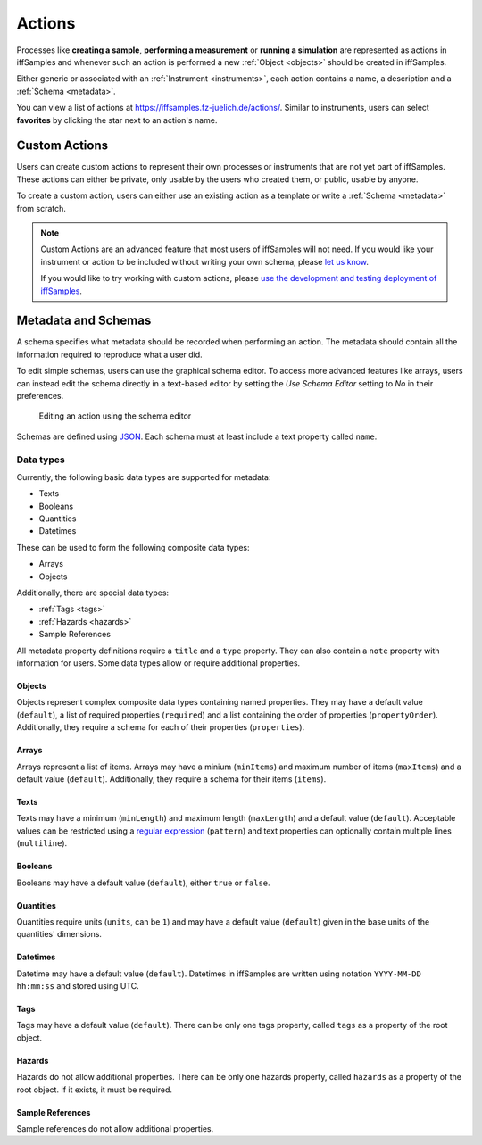.. _actions:

Actions
=======

Processes like **creating a sample**, **performing a measurement** or **running a simulation** are represented as actions in iffSamples and whenever such an action is performed a new :ref:`Object <objects>` should be created in iffSamples.

Either generic or associated with an :ref:`Instrument <instruments>`, each action contains a name, a description and a :ref:`Schema <metadata>`.

You can view a list of actions at https://iffsamples.fz-juelich.de/actions/. Similar to instruments, users can select **favorites** by clicking the star next to an action's name.

Custom Actions
--------------

Users can create custom actions to represent their own processes or instruments that are not yet part of iffSamples. These actions can either be private, only usable by the users who created them, or public, usable by anyone.

To create a custom action, users can either use an existing action as a template or write a :ref:`Schema <metadata>` from scratch.

.. note::
    Custom Actions are an advanced feature that most users of iffSamples will not need. If you would like your instrument or action to be included without writing your own schema, please `let us know <f.rhiem@fz-juelich.de>`_.

    If you would like to try working with custom actions, please `use the development and testing deployment of iffSamples <https://docker.iff.kfa-juelich.de/dev-sampledb/>`_.

.. _metadata:

Metadata and Schemas
--------------------

A schema specifies what metadata should be recorded when performing an action. The metadata should contain all the information required to reproduce what a user did.

To edit simple schemas, users can use the graphical schema editor. To access more advanced features like arrays, users can instead edit the schema directly in a text-based editor by setting the *Use Schema Editor* setting to *No* in their preferences.

.. figure:: ../static/img/generated/schema_editor.png
    :scale: 50 %
    :alt: Editing an action using the schema editor

    Editing an action using the schema editor

Schemas are defined using `JSON <https://www.json.org/>`_. Each schema must at least include a text property called ``name``.

.. code-block:: json
    :caption: A basic schema containing a sample name, creation datetime, tags and a description

    {
      "title": "Basic Sample Information",
      "type": "object",
      "properties": {
        "name": {
          "title": "Sample Name",
          "type": "text",
          "minLength": 1,
          "maxLength": 100
        },
        "created": {
          "title": "Creation Datetime",
          "type": "datetime"
        },
        "tags": {
          "title": "Tags",
          "type": "tags"
        },
        "description": {
          "title": "Description",
          "type": "text",
          "minLength": 0,
          "multiline": true
        }
      },
      "propertyOrder": ["name", "created", "tags", "description"],
      "required": ["name", "created"]
    }

Data types
``````````

Currently, the following basic data types are supported for metadata:

- Texts
- Booleans
- Quantities
- Datetimes

These can be used to form the following composite data types:

- Arrays
- Objects

Additionally, there are special data types:

- :ref:`Tags <tags>`
- :ref:`Hazards <hazards>`
- Sample References

All metadata property definitions require a ``title`` and a ``type`` property. They can also contain a ``note`` property with information for users. Some data types allow or require additional properties.

Objects
^^^^^^^

Objects represent complex composite data types containing named properties. They may have a default value (``default``), a list of required properties (``required``) and a list containing the order of properties (``propertyOrder``). Additionally, they require a schema for each of their properties (``properties``).

.. code-block:: json
    :caption: An object property containing a name as a text property and a creation date as a datetime property with a property order and a required property

    {
      "title": "Sample Information",
      "type": "object",
      "properties": {
        "name": {
          "title": "Sample Name",
          "type": "text"
        },
        "created": {
          "title": "Creation Datetime",
          "type": "datetime"
        },
      },
      "propertyOrder": ["name", "created"],
      "required": ["name"]
    }

Arrays
^^^^^^

Arrays represent a list of items. Arrays may have a minium (``minItems``) and maximum number of items (``maxItems``) and a default value (``default``). Additionally, they require a schema for their items (``items``).

.. code-block:: json
    :caption: An array property containing texts with a default and length restrictions

    {
      "title": "Notes",
      "type": "array",
      "items": {
        "title": "Note",
        "type": "text"
      },
      "minItems": 1,
      "maxItems": 10,
      "default": [
        {
          "_type": "text",
          "text": "First default note"
        },
        {
          "_type": "text",
          "text": "Second default note"
        }
      ]
    }

Texts
^^^^^

Texts may have a minimum (``minLength``) and maximum length (``maxLength``) and a default value (``default``). Acceptable values can be restricted using a `regular expression <https://docs.python.org/3/library/re.html#regular-expression-syntax>`_ (``pattern``) and text properties can optionally contain multiple lines (``multiline``).

.. code-block:: json
    :caption: A sample name as a text property with a default, a pattern and length restrictions

    {
      "title": "Sample Name",
      "type": "text",
      "minLength": 1,
      "maxLength": 100,
      "default": "Sample-",
      "pattern": "^.+$"
    }

.. code-block:: json
    :caption: A sample description allowing multiple lines of text

    {
      "title": "Description",
      "type": "text",
      "multiline": true
    }

Booleans
^^^^^^^^

Booleans may have a default value (``default``), either ``true`` or ``false``.

.. code-block:: json
    :caption: A boolean property with a default

    {
      "title": "Lid Open?",
      "type": "bool",
      "default": true
    }

Quantities
^^^^^^^^^^

Quantities require units (``units``, can be ``1``) and may have a default value (``default``) given in the base units of the quantities' dimensions.

.. code-block:: json
    :caption: A temperature property with a default of 25°C (298.15K)

    {
      "title": "Temperature",
      "type": "quantity",
      "units": "degC",
      "default": 298.15
    }

Datetimes
^^^^^^^^^

Datetime may have a default value (``default``). Datetimes in iffSamples are written using notation ``YYYY-MM-DD hh:mm:ss`` and stored using UTC.

.. code-block:: json
    :caption: A datetime property with a default

    {
      "title": "Creation Datetime",
      "type": "datetime",
      "default": "2018-12-05 15:38:12"
    }

Tags
^^^^

Tags may have a default value (``default``). There can be only one tags property, called ``tags`` as a property of the root object.

.. code-block:: json
    :caption: A tags property with a default

    {
      "title": "Tags",
      "type": "tags",
      "default": ["tag1", "tag2"]
    }

Hazards
^^^^^^^

Hazards do not allow additional properties. There can be only one hazards property, called ``hazards`` as a property of the root object. If it exists, it must be required.

.. code-block:: json
    :caption: A hazards property

    {
      "title": "GHS hazards",
      "type": "hazards"
    }

Sample References
^^^^^^^^^^^^^^^^^

Sample references do not allow additional properties.

.. code-block:: json
    :caption: A sample reference property

    {
      "title": "Previous Sample",
      "type": "sample"
    }
